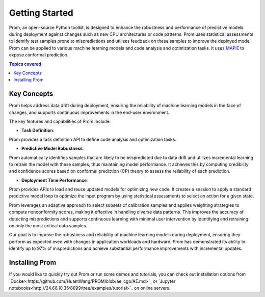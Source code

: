 Getting Started
===============

Prom, an open-source Python toolkit, is designed to enhance the robustness and performance
of predictive models during deployment against changes such as new CPU architectures or
code patterns. Prom uses statistical assessments to identify test samples prone to mispredictions
and utilizes feedback on these samples to improve the deployed model.
Prom can be applied to various machine learning models and code analysis and optimization tasks.
It uses `MAPIE <https://github.com/scikit-learn-contrib/MAPIE/tree/master>`_ to expose conformal prediction.

.. contents:: Topics covered:
    :local:

Key Concepts
------------

Prom helps address data drift during deployment,
ensuring the reliability of machine learning models in the face of changes,
and supports continuous improvements in the end-user environment.

.. image:: img/workflow_simple.png

The key features and capabilities of Prom include:

* **Task Definition**:
Prom provides a task definition API to define code analysis and optimization tasks.

* **Predictive Model Robustness**:
Prom automatically identifies samples that are likely to be mispredicted due to data drift
and utilizes incremental learning to retrain the model with these samples, thus maintaining
model performance. It achieves this by computing credibility and confidence scores based on conformal prediction (CP) theory to assess the reliability of each prediction.

* **Deployment Time Performance**:
Prom provides APIs to load and reuse updated models for optimizing new code.
It creates a session to apply a standard predictive model loop to optimize the input
program by using statistical assessments to select an action for a given state.

Prom leverages an adaptive approach to select subsets of calibration samples and applies weighting strategies to compute nonconformity scores, making it effective in handling diverse data patterns. This improves the accuracy of detecting mispredictions and supports continuous learning with minimal user intervention by identifying and retraining on only the most critical data samples.

Our goal is to improve the robustness and reliability of machine learning models
during deployment, ensuring they perform as expected even with changes in application
workloads and hardware. Prom has demonstrated its ability to identify up to 97% of mispredictions and achieve substantial performance improvements with incremental updates.

Installing Prom
---------------
If you would like to quickly try out Prom or run some demos and tutorials,
you can check out installation options from `Docker<https://github.com/HuantWang/PROM/blob/ae_cgo/AE.md>`_
or `Jupyter notebooks<http://34.66.10.35:8099/tree/examples/tutorial>`_ on online servers.
